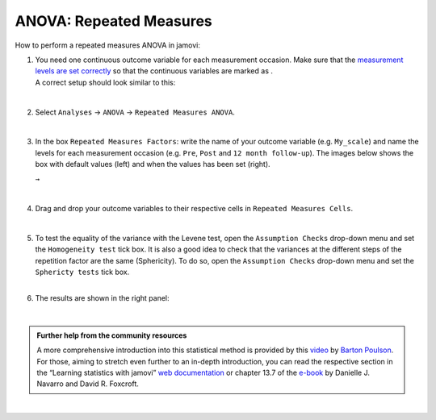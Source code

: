 .. sectionauthor:: `Jonas Rafi <https://www.su.se/english/profiles/jora9288-1.283149>`__

========================
ANOVA: Repeated Measures
========================

| How to perform a repeated measures ANOVA in jamovi:

#. | You need one continuous outcome variable for each measurement
     occasion. Make sure that the `measurement levels are set correctly
     <um_2_first-steps.html#data-variables>`_ so that the continuous
     variables are marked as |continuous|.
     
   | A correct setup should look similar to this:

   |data_format_anova_repeated|

   | 

#. | Select ``Analyses`` → ``ANOVA`` → ``Repeated Measures ANOVA``.

   |select_anova_repeated|

   | 

#. | In the box ``Repeated Measures Factors``: write the name of your
     outcome variable (e.g. ``My_scale``) and name the levels for each
     measurement occasion (e.g. ``Pre``, ``Post`` and ``12 month follow-up``).
     The images below shows the box with default values (left) and when the
     values has been set (right).

   |add_var_anova_repeated_naming_1|  ``→`` |add_var_anova_repeated_naming_2|
   
   |

#. | Drag and drop your outcome variables to their respective cells in
     ``Repeated Measures Cells``.

   |add_var_anova_repeated|

   | 
   
#. | To test the equality of the variance with the Levene test, open the
     ``Assumption Checks`` drop-down menu and set the ``Homogeneity test`` tick
     box. It is also a good idea to check that the variances at the different
     steps of the repetition factor are the same (Sphericity). To do so, open
     the ``Assumption Checks`` drop-down menu and set the ``Sphericty tests``
     tick box.

   | 

#. | The results are shown in the right panel:

   |output_anova_repeated|
   
   |

.. admonition:: Further help from the community resources
   
   | A more comprehensive introduction into this statistical method is provided
     by this `video 
     <https://www.youtube.com/embed/m5JNwPgiMso?list=PLkk92zzyru5OAtc_ItUubaSSq6S_TGfRn>`__
     by `Barton Poulson <https://datalab.cc/jamovi>`__.

   | For those, aiming to stretch even further to an in-depth introduction, you
     can read the respective section in the “Learning statistics with jamovi”
     `web documentation <https://lsj.readthedocs.io/en/latest/lsj/Ch13_ANOVA_07.html>`__
     or chapter 13.7 of the `e-book <https://www.learnstatswithjamovi.com/>`__
     by Danielle J. Navarro and David R. Foxcroft.

|
     
.. ---------------------------------------------------------------------

.. |continuous|                       image:: ../_images/variable-continuous.*
   :width: 16px
.. |data_format_anova_repeated|       image:: ../_images/jg_data_format_anova_repeated.jpg
   :width: 40%
.. |select_anova_repeated|            image:: ../_images/jg_select_anova_repeated.jpg
   :width: 40%
.. |add_var_anova_repeated_naming_1|  image:: ../_images/jg_add_var_anova_repeated_naming_1.jpg
   :width: 35%
.. |add_var_anova_repeated_naming_2|  image:: ../_images/jg_add_var_anova_repeated_naming_2.jpg
   :width: 35%
.. |add_var_anova_repeated|           image:: ../_images/jg_add_var_anova_repeated.jpg
   :width: 70%
.. |output_anova_repeated|            image:: ../_images/jg_output_anova_repeated.jpg
   :width: 70%
